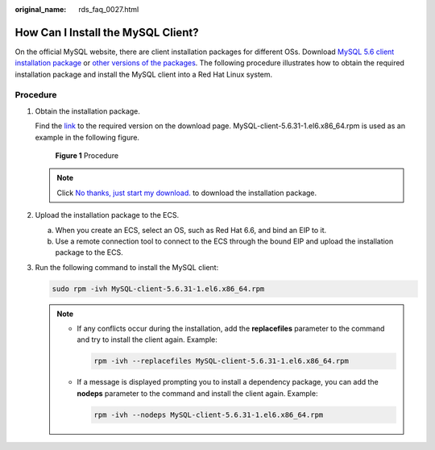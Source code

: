 :original_name: rds_faq_0027.html

.. _rds_faq_0027:

How Can I Install the MySQL Client?
===================================

On the official MySQL website, there are client installation packages for different OSs. Download `MySQL 5.6 client installation package <http://dev.mysql.com/downloads/mysql/5.6.html#downloads>`__ or `other versions of the packages <http://downloads.mysql.com/archives/community/>`__. The following procedure illustrates how to obtain the required installation package and install the MySQL client into a Red Hat Linux system.

Procedure
---------

#. Obtain the installation package.

   Find the `link <http://dev.mysql.com/downloads/file/?id=463159>`__ to the required version on the download page. MySQL-client-5.6.31-1.el6.x86_64.rpm is used as an example in the following figure.


   .. figure:: /_static/images/en-us_image_0000001166795528.png
      :alt: **Figure 1** Procedure

      **Figure 1** Procedure

   .. note::

      Click `No thanks, just start my download. <http://dev.mysql.com/get/Downloads/MySQL-5.6/MySQL-client-5.6.31-1.el6.x86_64.rpm>`__ to download the installation package.

#. Upload the installation package to the ECS.

   a. When you create an ECS, select an OS, such as Red Hat 6.6, and bind an EIP to it.
   b. Use a remote connection tool to connect to the ECS through the bound EIP and upload the installation package to the ECS.

#. Run the following command to install the MySQL client:

   .. code-block::

      sudo rpm -ivh MySQL-client-5.6.31-1.el6.x86_64.rpm

   .. note::

      -  If any conflicts occur during the installation, add the **replacefiles** parameter to the command and try to install the client again. Example:

         .. code-block::

            rpm -ivh --replacefiles MySQL-client-5.6.31-1.el6.x86_64.rpm

      -  If a message is displayed prompting you to install a dependency package, you can add the **nodeps** parameter to the command and install the client again. Example:

         .. code-block::

            rpm -ivh --nodeps MySQL-client-5.6.31-1.el6.x86_64.rpm
